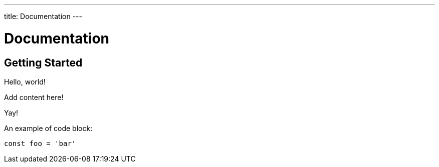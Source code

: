 ---
title: Documentation
---

= Documentation

== Getting Started

Hello, world!

Add content here!

Yay!

An example of code block:

[source,javascript]
----
const foo = 'bar'
----
